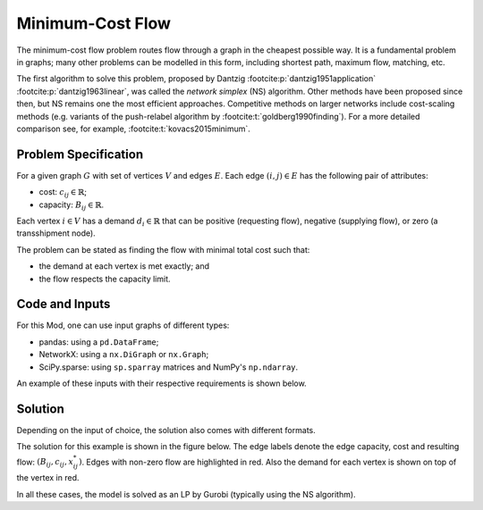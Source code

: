 Minimum-Cost Flow
=================

The minimum-cost flow problem routes flow through a graph
in the cheapest possible way. It is a fundamental problem in graphs;
many other problems can be modelled in this form,
including shortest path, maximum flow, matching, etc.

The first algorithm to solve this problem, proposed by Dantzig
:footcite:p:`dantzig1951application` :footcite:p:`dantzig1963linear`, was called
the `network simplex` (NS) algorithm. Other methods have been proposed since
then, but NS remains one the most efficient approaches. Competitive methods on
larger networks include cost-scaling methods (e.g. variants of the push-relabel
algorithm by :footcite:t:`goldberg1990finding`). For a more detailed comparison
see, for example, :footcite:t:`kovacs2015minimum`.

Problem Specification
---------------------

For a given graph :math:`G` with set of vertices :math:`V` and edges
:math:`E`. Each edge :math:`(i,j)\in E` has the following pair of attributes:

- cost: :math:`c_{ij}\in \mathbb{R}`;
- capacity: :math:`B_{ij}\in\mathbb{R}`.

Each vertex :math:`i\in V` has a demand :math:`d_i\in\mathbb{R}` that can be
positive (requesting flow), negative (supplying flow), or zero (a transshipment
node).

The problem can be stated as finding the flow with minimal total cost
such that:

- the demand at each vertex is met exactly; and
- the flow respects the capacity limit.

.. dropdown:: Background: Optimization Model

    This Mod is implemented by formulating a Linear Program (LP) and solving it
    using Gurobi. Let us define a set of continuous variables :math:`x_{ij}` to
    represent the amount of non-negative (:math:`\geq 0`) flow going through an
    edge :math:`(i,j)\in E`.

    The formulation can be stated as follows:

    .. math::

        \begin{alignat}{2}
            \min \quad        & \sum_{(i, j) \in E} c_{ij} x_{ij} \\
            \mbox{s.t.} \quad & \sum_{j \in \delta^+(i)} x_{ij} - \sum_{j \in \delta^-(i)} x_{ji} = d_i & \forall i \in V \\
                            & 0 \leq x_{ij} \le B_{ij} & \forall (i, j) \in E \\
        \end{alignat}

    Where :math:`\delta^+(\cdot)` (:math:`\delta^-(\cdot)`) denotes the
    outgoing (incoming) neighbours.

    The objective minimises the total cost over all edges.

    The first constraints ensure flow balance for all vertices. That is, for
    a given node, the incoming flow (sum over all incoming edges to this
    node) minus the outgoing flow (sum over all outgoing edges from this
    node) is equal to the demand. Clearly, in the case when the demand is 0,
    the outgoing flow must be equal to the incoming flow. When the demand is
    negative, this node can supply flow to the network (outgoing term is
    larger), and conversely when the demand is negative, this node can
    request flow from the network (incoming term is larger).

    The last constraints ensure non-negativity of the variables and that the
    capacity limit on each edge is not exceeded.


Code and Inputs
---------------

For this Mod, one can use input graphs of different types:

* pandas: using a ``pd.DataFrame``;
* NetworkX: using a ``nx.DiGraph`` or ``nx.Graph``;
* SciPy.sparse: using ``sp.sparray`` matrices and NumPy's ``np.ndarray``.

An example of these inputs with their respective requirements is shown below.

.. tabs::

  .. group-tab:: scipy.sparse

      .. doctest:: load_graph_scipy
          :options: +NORMALIZE_WHITESPACE

          >>> from gurobi_optimods import datasets
          >>> G, capacities, cost, demands = datasets.simple_graph_scipy()
          >>> G
          <5x6 sparse matrix of type '<class 'numpy.int64'>'
                  with 7 stored elements in COOrdinate format>
          >>> print(G)
            (0, 1)        1
            (0, 2)        1
            (1, 3)        1
            (2, 3)        1
            (2, 4)        1
            (3, 5)        1
            (4, 5)        1
          >>> print(capacities)
            (0, 1)        2
            (0, 2)        2
            (1, 3)        1
            (2, 3)        1
            (2, 4)        2
            (3, 5)        2
            (4, 5)        2
          >>> print(cost)
            (0, 1)        9
            (0, 2)        7
            (1, 3)        1
            (2, 3)        10
            (2, 4)        6
            (3, 5)        1
            (4, 5)        1
          >>> print(demands)
          [-2  0 -1  1  0  2]

      Three separate sparse matrices specify the adjacency matrix, the
      capacity of each edge, and the cost of each edge.
      A single array specifies the demand at each node.

  .. group-tab:: networkx

      .. doctest:: load_graph_networkx
          :options: +NORMALIZE_WHITESPACE

          >>> from gurobi_optimods import datasets
          >>> G = datasets.simple_graph_networkx()
          >>> for e in G.edges(data=True):
          ...     print(e)
          ...
          (0, 1, {'capacity': 2, 'cost': 9})
          (0, 2, {'capacity': 2, 'cost': 7})
          (1, 3, {'capacity': 1, 'cost': 1})
          (2, 3, {'capacity': 1, 'cost': 10})
          (2, 4, {'capacity': 2, 'cost': 6})
          (3, 5, {'capacity': 2, 'cost': 1})
          (4, 5, {'capacity': 2, 'cost': 1})
          >>> for n in G.nodes(data=True):
          ...     print(n)
          ...
          (0, {'demand': -2})
          (1, {'demand': 0})
          (2, {'demand': -1})
          (3, {'demand': 1})
          (4, {'demand': 0})
          (5, {'demand': 2})

      Edges have attributes ``capacity`` and ``cost`` and nodes have
      attributes ``demand``.

  .. group-tab:: pandas

      .. doctest:: load_graph
          :options: +NORMALIZE_WHITESPACE

          >>> from gurobi_optimods import datasets
          >>> edge_data, node_data = datasets.simple_graph_pandas()
          >>> edge_data
                         capacity  cost
          source target
          0      1              2     9
                 2              2     7
          1      3              1     1
          2      3              1    10
                 4              2     6
          3      5              2     1
          4      5              2     1
          >>> node_data
             demand
          0      -2
          1       0
          2      -1
          3       1
          4       0
          5       2

      The ``edge_data`` DataFrame is indexed by ``source`` and ``target``
      nodes and contains columns labelled ``capacity`` and ``cost`` with the
      edge attributes.

      The ``node_data`` DataFrame is indexed by node and contains columns
      labelled ``demand``.

      We assume that nodes labels are integers from :math:`0,\dots,|V|-1`.

Solution
--------

Depending on the input of choice, the solution also comes with different
formats.

.. tabs::

  .. group-tab:: scipy.sparse

      .. doctest:: min_cost_flow_networkx
          :options: +NORMALIZE_WHITESPACE

          >>> from gurobi_optimods import datasets
          >>> from gurobi_optimods.min_cost_flow import min_cost_flow_scipy
          >>> G, capacities, cost, demands = datasets.simple_graph_scipy()
          >>> obj, sol = min_cost_flow_scipy(G, capacities, cost, demands, verbose=False)
          >>> obj
          31.0
          >>> sol
          <5x6 sparse matrix of type '<class 'numpy.float64'>'
                  with 5 stored elements in COOrdinate format>
          >>> print(sol)
            (0, 1)        1.0
            (0, 2)        1.0
            (1, 3)        1.0
            (2, 4)        2.0
            (4, 5)        2.0

      The ``min_cost_flow_scipy`` function returns the cost of the solution as
      well as a ``sp.sparray`` that provides the amount of flow for each
      edge in the solution (but only for edges with non-zero flow).

  .. group-tab:: networkx

      .. doctest:: min_cost_flow_networkx
          :options: +NORMALIZE_WHITESPACE

          >>> from gurobi_optimods import datasets
          >>> from gurobi_optimods.min_cost_flow import min_cost_flow_networkx
          >>> G = datasets.simple_graph_networkx()
          >>> obj, sol = min_cost_flow_networkx(G, verbose=False)
          >>> obj
          31.0
          >>> list(sol.edges(data=True))
          [(0, 1, {'flow': 1.0}), (0, 2, {'flow': 1.0}), (1, 3, {'flow': 1.0}), (2, 4, {'flow': 2.0}), (4, 5, {'flow': 2.0})]

      The ``min_cost_flow_networkx`` function returns the cost of the solution
      as well as a dictionary indexed by edge with the non-zero flow.

  .. group-tab:: pandas

      .. doctest:: min_cost_flow
          :options: +NORMALIZE_WHITESPACE

          >>> from gurobi_optimods import datasets
          >>> from gurobi_optimods.min_cost_flow import min_cost_flow_pandas
          >>> edge_data, node_data = datasets.simple_graph_pandas()
          >>> obj, sol = min_cost_flow_pandas(edge_data, node_data, verbose=False)
          >>> obj
          31.0
          >>> sol
          source  target
          0       1         1.0
                  2         1.0
          1       3         1.0
          2       3         0.0
                  4         2.0
          3       5         0.0
          4       5         2.0
          Name: flow, dtype: float64

      The ``min_cost_flow_pandas`` function returns the cost of the solution as well
      as ``pd.Series`` with the flow per edge. Similarly as the input
      DataFrame the resulting series is indexed by ``source`` and ``target``.

The solution for this example is shown in the figure below. The edge labels
denote the edge capacity, cost and resulting flow: :math:`(B_{ij}, c_{ij},
x^*_{ij})`. Edges with non-zero flow are highlighted in red. Also the demand for
each vertex is shown on top of the vertex in red.

.. image:: figures/min-cost-flow-result.png
  :width: 600
  :alt: Sample network.

In all these cases, the model is solved as an LP by Gurobi (typically using the
NS algorithm).

.. footbibliography::
